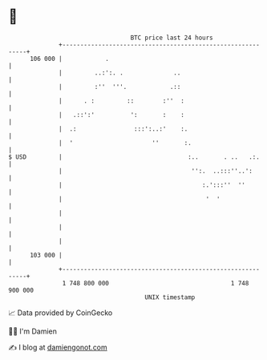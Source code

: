 * 👋

#+begin_example
                                     BTC price last 24 hours                    
                 +------------------------------------------------------------+ 
         106 000 |            .                                               | 
                 |         ..:':. .              ..                           | 
                 |         :''  '''.            .::                           | 
                 |      . :         ::        :''  :                          | 
                 |   .::':'          ':       :    :                          | 
                 |  .:                :::':..:'    :.                         | 
                 |  '                      ''       :.                        | 
   $ USD         |                                   :..       . ..   .:.     | 
                 |                                    '':.  ..:::''..':       | 
                 |                                       :.':::''  ''         | 
                 |                                        '  '                | 
                 |                                                            | 
                 |                                                            | 
                 |                                                            | 
         103 000 |                                                            | 
                 +------------------------------------------------------------+ 
                  1 748 800 000                                  1 748 900 000  
                                         UNIX timestamp                         
#+end_example
📈 Data provided by CoinGecko

🧑‍💻 I'm Damien

✍️ I blog at [[https://www.damiengonot.com][damiengonot.com]]
